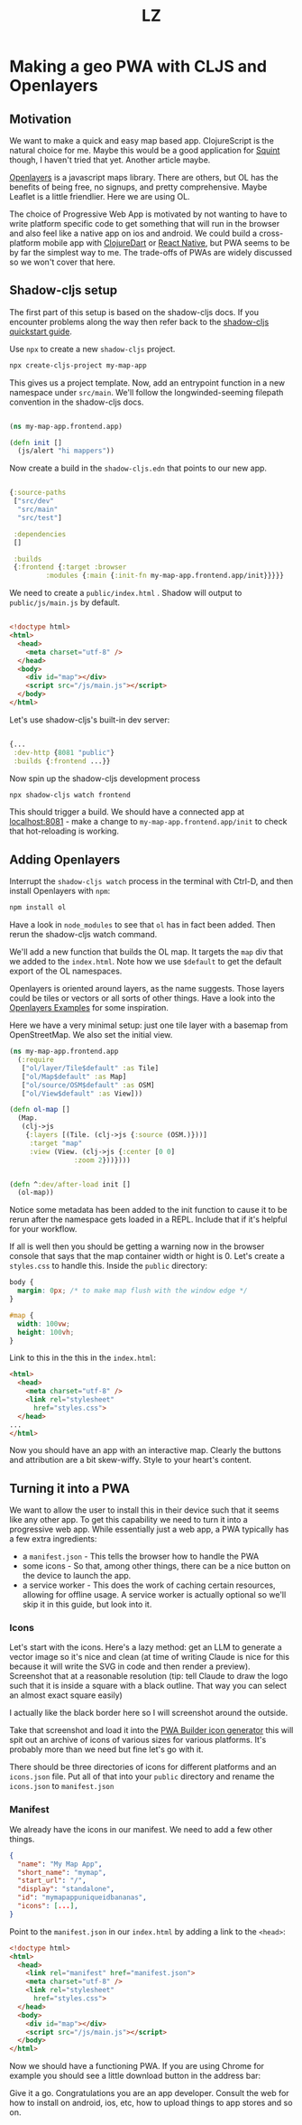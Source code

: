#+Title: LZ 

* Making a geo PWA with CLJS and Openlayers

** Motivation
We want to make a quick and easy map based app. ClojureScript is the natural choice for me. Maybe this would be a good application for [[https://github.com/squint-cljs/squint][Squint]] though, I haven't tried that yet. Another article maybe.

[[https://openlayers.org/][Openlayers]] is a javascript maps library. There are others, but OL has the benefits of being free, no signups, and pretty comprehensive. Maybe Leaflet is a little friendlier. Here we are using OL.

The choice of Progressive Web App is motivated by not wanting to have to write platform specific code to get something that will run in the browser and also feel like a native app on ios and android. We could build a cross-platform mobile app with [[https://github.com/Tensegritics/ClojureDart][ClojureDart]] or [[https://cljsrn.org/][React Native]], but PWA seems to be by far the simplest way to me. The trade-offs of PWAs are widely discussed so we won't cover that here.

** Shadow-cljs setup
The first part of this setup is based on the shadow-cljs docs. If you encounter problems along the way then refer back to the [[https://github.com/thheller/shadow-cljs?tab=readme-ov-file#quick-start][shadow-cljs quickstart guide]]. 

Use ~npx~ to create a new ~shadow-cljs~ project.

#+begin_src sh
  npx create-cljs-project my-map-app
#+end_src

This gives us a project template. Now, add an entrypoint function in a new namespace under ~src/main~. We'll follow the longwinded-seeming filepath convention in the shadow-cljs docs.

#+begin_src clojure

  (ns my-map-app.frontend.app)

  (defn init []
    (js/alert "hi mappers"))
#+end_src

Now create a build in the ~shadow-cljs.edn~ that points to our new app.

#+begin_src clojure

  {:source-paths
   ["src/dev"
    "src/main"
    "src/test"]

   :dependencies
   []

   :builds
   {:frontend {:target :browser
	       :modules {:main {:init-fn my-map-app.frontend.app/init}}}}}
#+end_src

We need to create a ~public/index.html~ . Shadow will output to ~public/js/main.js~ by default.
#+begin_src html

  <!doctype html>
  <html>
    <head>
      <meta charset="utf-8" />
    </head>
    <body>
      <div id="map"></div>
      <script src="/js/main.js"></script>
    </body>
  </html>
#+end_src

Let's use shadow-cljs's built-in dev server:

#+begin_src clojure
  
  {...
   :dev-http {8081 "public"}
   :builds {:frontend ...}}

#+end_src

Now spin up the shadow-cljs development process

#+begin_src sh
  npx shadow-cljs watch frontend

#+end_src

This should trigger a build. We should have a connected app at [[http://localhost:8081][localhost:8081]] - make a change to ~my-map-app.frontend.app/init~ to check that hot-reloading is working.

** Adding Openlayers

Interrupt the ~shadow-cljs watch~ process in the terminal with Ctrl-D, and then install Openlayers with ~npm~:

#+begin_src sh
  npm install ol

#+end_src


Have a look in ~node_modules~ to see that ~ol~ has in fact been added. Then rerun the shadow-cljs watch command.

We'll add a new function that builds the OL map. It targets the ~map~ div that we added to the ~index.html~. Note how we use ~$default~ to get the default export of the OL namespaces.

Openlayers is oriented around layers, as the name suggests. Those layers could be tiles or vectors or all sorts of other things. Have a look into the [[https://openlayers.org/en/latest/examples/][Openlayers Examples]] for some inspiration.

Here we have a very minimal setup: just one tile layer with a basemap from OpenStreetMap. We also set the initial view.

#+begin_src clojure
  (ns my-map-app.frontend.app
    (:require
     ["ol/layer/Tile$default" :as Tile]
     ["ol/Map$default" :as Map]
     ["ol/source/OSM$default" :as OSM]
     ["ol/View$default" :as View]))

  (defn ol-map []
    (Map.
     (clj->js
      {:layers [(Tile. (clj->js {:source (OSM.)}))]
       :target "map"
       :view (View. (clj->js {:center [0 0]
			      :zoom 2}))})))


  (defn ^:dev/after-load init []
    (ol-map))

#+end_src

Notice some metadata has been added to the init function to cause it to be rerun after the namespace gets loaded in a REPL. Include that if it's helpful for your workflow.

If all is well then you should be getting a warning now in the browser console that says that the map container width or hight is 0. Let's create a ~styles.css~ to handle this. Inside the ~public~ directory:

#+begin_src css
  body {
    margin: 0px; /* to make map flush with the window edge */
  }
  
  #map {
    width: 100vw;
    height: 100vh;
  }

#+end_src


Link to this in the this in the ~index.html~:

#+begin_src html
  <html>
    <head>
      <meta charset="utf-8" />
      <link rel="stylesheet"
	    href="styles.css">
    </head>
  ...
  </html>

#+end_src


Now you should have an app with an interactive map. Clearly the buttons and attribution are a bit skew-wiffy. Style to your heart's content.
[[file:images/map-app-screenshot1.png]]
 
** Turning it into a PWA
We want to allow the user to install this in their device such that it seems like any other app. To get this capability we need to turn it into a progressive web app. While essentially just a web app, a PWA typically has a few extra ingredients:
- a ~manifest.json~ - This tells the browser how to handle the PWA
- some icons - So that, among other things, there can be a nice button on the device to launch the app.
- a service worker - This does the work of caching certain resources, allowing for offline usage. A service worker is actually optional so we'll skip it in this guide, but look into it.

*** Icons
Let's start with the icons. Here's a lazy method: get an LLM to generate a vector image so it's nice and clean (at time of writing Claude is nice for this because it will write the SVG in code and then render a preview). Screenshot that at a reasonable resolution (tip: tell Claude to draw the logo such that it is inside a square with a black outline. That way you can select an almost exact square easily)

[[file:images/claude-compass.png]]

I actually like the black border here so I will screenshot around the outside.

Take that screenshot and load it into the [[https://www.pwabuilder.com/imageGenerator][PWA Builder icon generator]] this will spit out an archive of icons of various sizes for various platforms. It's probably more than we need but fine let's go with it.

There should be three directories of icons for different platforms and an ~icons.json~ file. Put all of that into your ~public~ directory and rename the ~icons.json~ to ~manifest.json~

*** Manifest
We already have the icons in our manifest. We need to add a few other things.

#+begin_src json
{
  "name": "My Map App",
  "short_name": "mymap",
  "start_url": "/",
  "display": "standalone",
  "id": "mymapappuniqueidbananas",
  "icons": [...],
}

#+end_src

Point to the ~manifest.json~ in our ~index.html~ by adding a link to the ~<head>~:

#+begin_src html
  <!doctype html>
  <html>
    <head>
      <link rel="manifest" href="manifest.json">
      <meta charset="utf-8" />
      <link rel="stylesheet"
	    href="styles.css">
    </head>
    <body>
      <div id="map"></div>
      <script src="/js/main.js"></script>
    </body>
  </html>

#+end_src

Now we should have a functioning PWA. If you are using Chrome for example you should see a little download button in the address bar:

[[file:images/download-pwa.png]]

Give it a go. Congratulations you are an app developer. Consult the web for how to install on android, ios, etc, how to upload things to app stores and so on.


